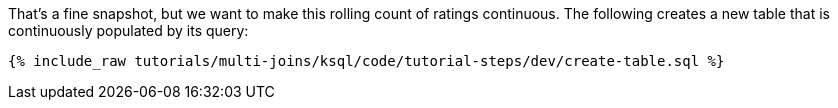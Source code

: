 That's a fine snapshot, but we want to make this rolling count of ratings continuous. The following creates a new table that is continuously populated by its query:

+++++
<pre class="snippet"><code class="sql">{% include_raw tutorials/multi-joins/ksql/code/tutorial-steps/dev/create-table.sql %}</code></pre>
+++++
